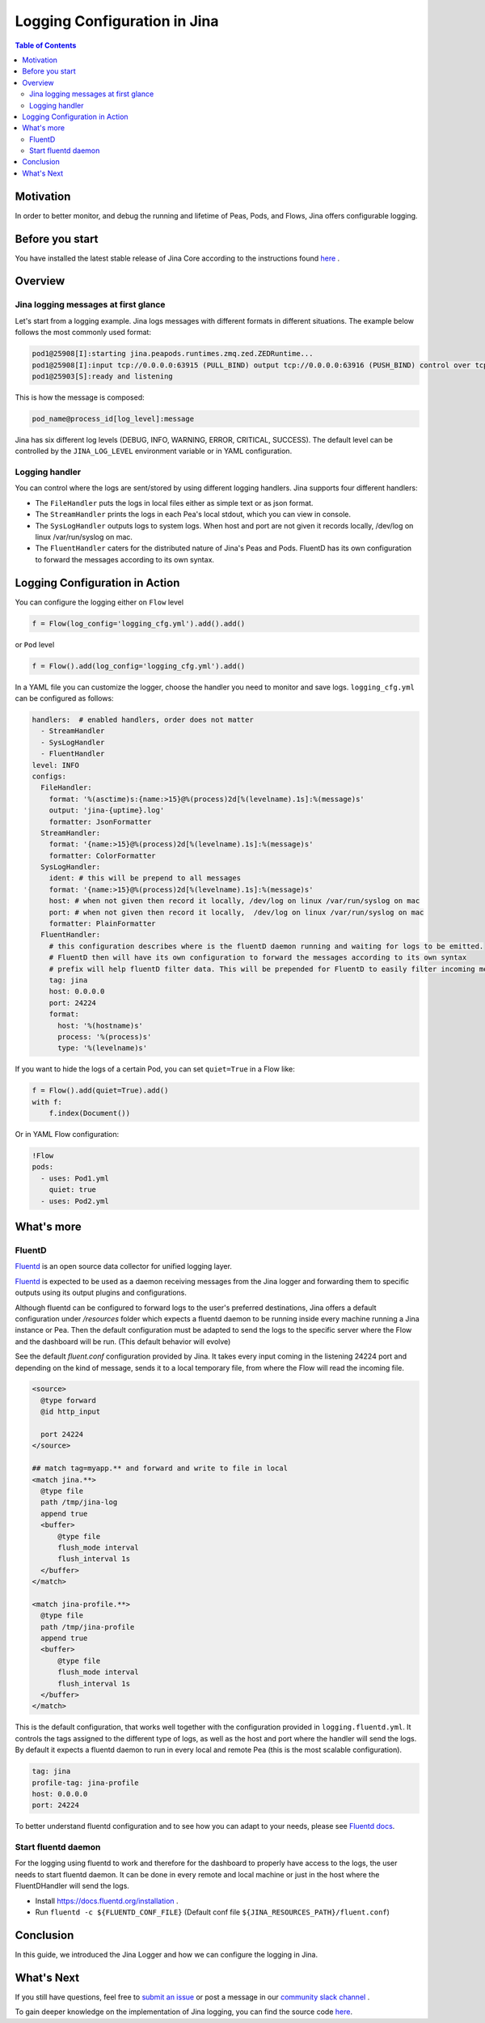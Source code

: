 ==============================
Logging Configuration in Jina
==============================

.. meta::
   :description: A guide on logging configuration in Jina
   :keywords: Jina, logging

.. contents:: Table of Contents
    :depth: 2

Motivation
-------------------

In order to better monitor, and debug the running and lifetime of Peas, Pods, and Flows, Jina offers configurable logging.

Before you start
-------------------

You have installed the latest stable release of Jina Core according to the instructions found `here <https://docs.jina.ai/chapters/install/index.html>`_ .


Overview
-------------------

Jina logging messages at first glance
^^^^^^^^^^^^^^^^^^^^^^^^^^^^^^^^^^^^^^

Let's start from a logging example.
Jina logs messages with different formats in different situations.
The example below follows the most commonly used format:

.. highlight:: bash
.. code-block:: bash

    pod1@25908[I]:starting jina.peapods.runtimes.zmq.zed.ZEDRuntime...
    pod1@25908[I]:input tcp://0.0.0.0:63915 (PULL_BIND) output tcp://0.0.0.0:63916 (PUSH_BIND) control over tcp://0.0.0.0:63914 (PAIR_BIND)
    pod1@25903[S]:ready and listening

This is how the message is composed:

.. highlight:: text
.. code-block:: text

    pod_name@process_id[log_level]:message

Jina has six different log levels (DEBUG, INFO, WARNING, ERROR, CRITICAL, SUCCESS).
The default level can be controlled by the ``JINA_LOG_LEVEL`` environment variable or in YAML configuration.


Logging handler
^^^^^^^^^^^^^^^

You can control where the logs are sent/stored by using different logging handlers.
Jina supports four different handlers:

- The ``FileHandler`` puts the logs in local files either as simple text or as json format.
- The ``StreamHandler`` prints the logs in each Pea's local stdout, which you can view in console.
- The ``SysLogHandler`` outputs logs to system logs.
  When host and port are not given it records locally, /dev/log on linux /var/run/syslog on mac.
- The ``FluentHandler`` caters for the distributed nature of Jina's Peas and Pods.
  FluentD has its own configuration to forward the messages according to its own syntax.

Logging Configuration in Action
--------------------------------------

You can configure the logging either on ``Flow`` level

.. highlight:: python
.. code-block:: python

    f = Flow(log_config='logging_cfg.yml').add().add()

or ``Pod`` level

.. highlight:: python
.. code-block:: python

    f = Flow().add(log_config='logging_cfg.yml').add()

In a YAML file you can customize the logger, choose the handler you need to monitor and save logs.
``logging_cfg.yml`` can be configured as follows:

.. highlight:: yaml
.. code-block:: yaml

    handlers:  # enabled handlers, order does not matter
      - StreamHandler
      - SysLogHandler
      - FluentHandler
    level: INFO
    configs:
      FileHandler:
        format: '%(asctime)s:{name:>15}@%(process)2d[%(levelname).1s]:%(message)s'
        output: 'jina-{uptime}.log'
        formatter: JsonFormatter
      StreamHandler:
        format: '{name:>15}@%(process)2d[%(levelname).1s]:%(message)s'
        formatter: ColorFormatter
      SysLogHandler:
        ident: # this will be prepend to all messages
        format: '{name:>15}@%(process)2d[%(levelname).1s]:%(message)s'
        host: # when not given then record it locally, /dev/log on linux /var/run/syslog on mac
        port: # when not given then record it locally,  /dev/log on linux /var/run/syslog on mac
        formatter: PlainFormatter
      FluentHandler:
        # this configuration describes where is the fluentD daemon running and waiting for logs to be emitted.
        # FluentD then will have its own configuration to forward the messages according to its own syntax
        # prefix will help fluentD filter data. This will be prepended for FluentD to easily filter incoming messages
        tag: jina
        host: 0.0.0.0
        port: 24224
        format:
          host: '%(hostname)s'
          process: '%(process)s'
          type: '%(levelname)s'

If you want to hide the logs of a certain Pod, you can set ``quiet=True`` in a Flow like:

.. highlight:: python
.. code-block:: python

        f = Flow().add(quiet=True).add()
        with f:
            f.index(Document())

Or in YAML Flow configuration:

.. highlight:: yaml
.. code-block:: yaml

    !Flow
    pods:
      - uses: Pod1.yml
        quiet: true
      - uses: Pod2.yml


What's more
-------------

FluentD
^^^^^^^^^
`Fluentd <https://github.com/fluent/fluentd>`_ is an open source data collector for unified logging layer.

`Fluentd <https://github.com/fluent/fluentd>`_ is expected to be used as a daemon receiving messages from the Jina logger and forwarding them to specific outputs using its output plugins and configurations.

Although fluentd can be configured to forward logs to the user's preferred destinations, Jina offers a default configuration under `/resources` folder which expects a fluentd daemon to be running
inside every machine running a Jina instance or Pea.
Then the default configuration must be adapted to send the logs to the specific server where the Flow and the dashboard will be run.
(This default behavior will evolve)

See the default `fluent.conf` configuration provided by Jina.
It takes every input coming in the listening 24224 port and depending on the kind of message, sends it to a local temporary file, from where the Flow will read the incoming file.

.. highlight:: xml
.. code-block:: xml

    <source>
      @type forward
      @id http_input

      port 24224
    </source>

    ## match tag=myapp.** and forward and write to file in local
    <match jina.**>
      @type file
      path /tmp/jina-log
      append true
      <buffer>
          @type file
          flush_mode interval
          flush_interval 1s
      </buffer>
    </match>

    <match jina-profile.**>
      @type file
      path /tmp/jina-profile
      append true
      <buffer>
          @type file
          flush_mode interval
          flush_interval 1s
      </buffer>
    </match>


This is the default configuration, that works well together with the configuration provided in ``logging.fluentd.yml``.
It controls the tags assigned to the different type of logs, as well as the host and port where the handler will send the logs.
By default it expects a fluentd daemon to run in every local and remote Pea (this is the most scalable configuration).

.. highlight:: yaml
.. code-block:: yaml

    tag: jina
    profile-tag: jina-profile
    host: 0.0.0.0
    port: 24224


To better understand fluentd configuration and to see how you can adapt to your needs, please see `Fluentd docs <https://docs.fluentd.org/configuration>`_.

Start fluentd daemon
^^^^^^^^^^^^^^^^^^^^^

For the logging using fluentd to work and therefore for the dashboard to properly have access to the logs, the user needs to start fluentd daemon.
It can be done in every remote and local machine or just in the host where the FluentDHandler will send the logs.

- Install `https://docs.fluentd.org/installation <https://docs.fluentd.org/installation>`_ .
- Run ``fluentd -c ${FLUENTD_CONF_FILE}`` (Default conf file ``${JINA_RESOURCES_PATH}/fluent.conf``)


Conclusion
-----------------

In this guide, we introduced the Jina Logger and how we can configure the logging in Jina.

What's Next
-----------------

If you still have questions, feel free to `submit an issue <https://github.com/jina-ai/jina/issues>`_ or post a message in our `community slack channel <https://slack.jina.ai>`_ .

To gain deeper knowledge on the implementation of Jina logging, you can find the source code `here <https://github.com/jina-ai/jina/tree/master/jina/logging>`_.
